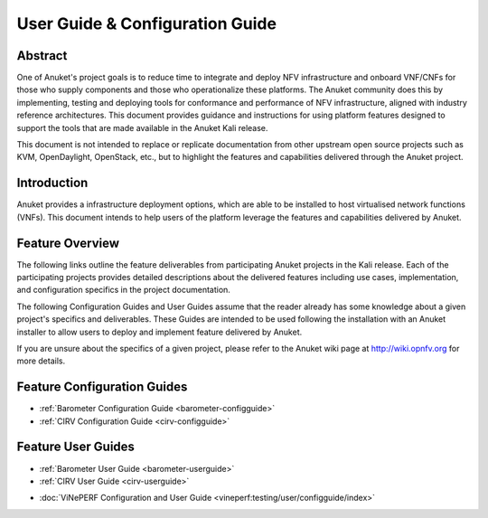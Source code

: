 .. _opnfv-user-config:

.. This work is licensed under a Creative Commons Attribution 4.0 International License.
.. SPDX-License-Identifier: CC-BY-4.0
.. (c) Anuket CCC, AT&T, and other contributors

================================
User Guide & Configuration Guide
================================

Abstract
========

One of Anuket's project goals is to reduce time to integrate and deploy NFV infrastructure and onboard VNF/CNFs
for those who supply components and those who operationalize these platforms. The Anuket community
does this by implementing, testing and deploying tools for conformance and performance of NFV infrastructure, aligned
with industry reference architectures. This document provides guidance and instructions for using platform
features designed to support the tools that are made available in the Anuket
Kali release.

This document is not intended to replace or replicate documentation from other
upstream open source projects such as KVM, OpenDaylight, OpenStack, etc., but to highlight the
features and capabilities delivered through the Anuket project.


Introduction
============

Anuket provides a infrastructure deployment options, which
are able to be installed to host virtualised network functions (VNFs).
This document intends to help users of the platform leverage the features and
capabilities delivered by Anuket.

Feature Overview
================

The following links outline the feature deliverables from participating Anuket
projects in the Kali release. Each of the participating projects provides
detailed descriptions about the delivered features including use cases,
implementation, and configuration specifics in the project documentation.

The following Configuration Guides and User Guides assume that the reader already has some
knowledge about a given project's specifics and deliverables. These Guides
are intended to be used following the installation with an Anuket installer
to allow users to deploy and implement feature delivered by Anuket.

If you are unsure about the specifics of a given project, please refer to the
Anuket wiki page at http://wiki.opnfv.org for more details.


Feature Configuration Guides
============================

- :ref:`Barometer Configuration Guide <barometer-configguide>`
- :ref:`CIRV Configuration Guide <cirv-configguide>`


Feature User Guides
===================

- :ref:`Barometer User Guide <barometer-userguide>`
- :ref:`CIRV User Guide <cirv-userguide>`

*   :doc:`ViNePERF Configuration and User Guide <vineperf:testing/user/configguide/index>`

